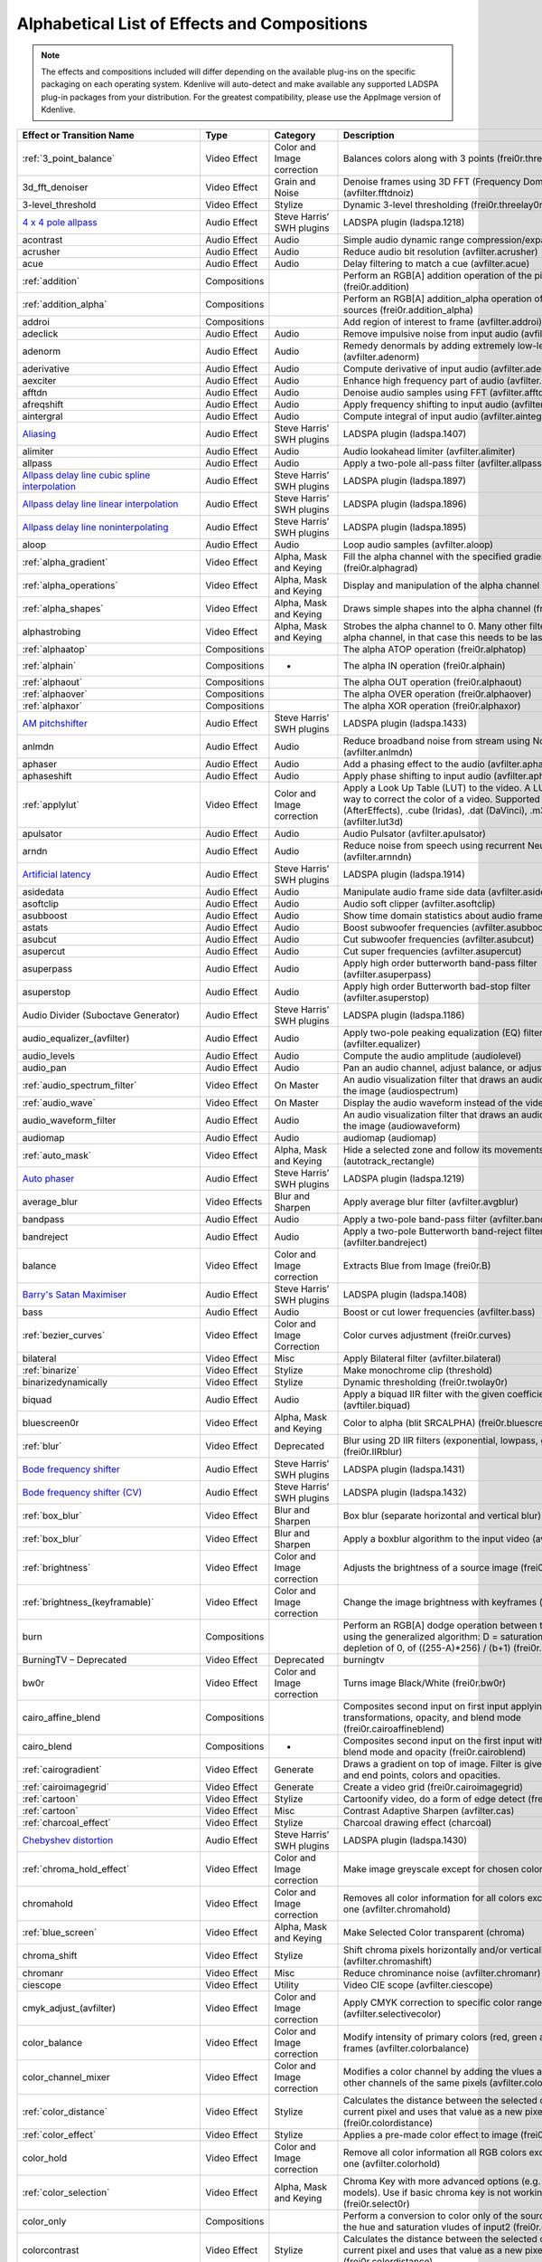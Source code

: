 .. metadata-placeholder

   :authors: - Annew (https://userbase.kde.org/User:Annew)
             - Claus Christensen
             - Yuri Chornoivan
             - Ttguy (https://userbase.kde.org/User:Ttguy)
             - Bushuev (https://userbase.kde.org/User:Bushuev)
             - Roger (https://userbase.kde.org/User:Roger)
             - ChristianW (https://userbase.kde.org/User:ChristianW)
             - Tenzen (https://userbase.kde.org/User:Tenzen)

   :license: Creative Commons License SA 4.0

.. _effects_and_transitions:

Alphabetical List of Effects and Compositions
=============================================

.. contents::

.. note::
   The effects and compositions included will differ depending on the available plug-ins on the specific packaging on each operating system. Kdenlive will auto-detect and make available any supported LADSPA plug-in packages from your distribution. For the greatest compatibility, please use the AppImage version of Kdenlive.

.. list-table::
  :header-rows: 1

  * - Effect or Transition Name
    - Type
    - Category
    - Description
  * - :ref:`3_point_balance`
    - Video Effect
    - Color and Image correction
    - Balances colors along with 3 points (frei0r.three_point_balance)
  * - 3d_fft_denoiser
    - Video Effect
    - Grain and Noise
    - Denoise frames using 3D FFT (Frequency Domain Filtering) (avfilter.fftdnoiz)
  * - 3-level_threshold
    - Video Effect
    - Stylize
    - Dynamic 3-level thresholding (frei0r.threelay0r)
  * - `4 x 4 pole allpass <https://www.mltframework.org/plugins/FilterLadspa-1218/>`_
    - Audio Effect
    - Steve Harris’ SWH plugins
    - LADSPA plugin (ladspa.1218)
  * - acontrast
    - Audio Effect
    - Audio
    - Simple audio dynamic range compression/expansion filter.
  * - acrusher
    - Audio Effect
    - Audio
    - Reduce audio bit resolution (avfilter.acrusher)
  * - acue
    - Audio Effect
    - Audio
    - Delay filtering to match a cue (avfilter.acue)
  * - :ref:`addition`
    - Compositions
    -
    - Perform an RGB[A] addition operation of the pixel sources (frei0r.addition)
  * - :ref:`addition_alpha`
    - Compositions
    -
    - Perform an RGB[A] addition_alpha operation of the pixel sources (frei0r.addition_alpha)
  * - addroi
    - Compositions
    -
    - Add region of interest to frame (avfilter.addroi)
  * - adeclick
    - Audio Effect
    - Audio
    - Remove impulsive noise from input audio (avfilter.adeclick)
  * - adenorm
    - Audio Effect
    - Audio
    - Remedy denormals by adding extremely low-level noise (avfilter.adenorm)
  * - aderivative
    - Audio Effect
    - Audio
    - Compute derivative of input audio (avfilter.aderivative)
  * - aexciter
    - Audio Effect
    - Audio
    - Enhance high frequency part of audio (avfilter.aexciter)
  * - afftdn
    - Audio Effect
    - Audio
    - Denoise audio samples using FFT (avfilter.afftdn)
  * - afreqshift
    - Audio Effect
    - Audio
    - Apply frequency shifting to input audio (avfilter.afreqshift)
  * - aintergral
    - Audio Effect
    - Audio
    - Compute integral of input audio (avfilter.aintegral)
  * - `Aliasing <https://www.mltframework.org/plugins/FilterLadspa-1407/>`_
    - Audio Effect
    - Steve Harris’ SWH plugins
    - LADSPA plugin (ladspa.1407)
  * - alimiter
    - Audio Effect
    - Audio
    - Audio lookahead limiter (avfilter.alimiter)
  * - allpass
    - Audio Effect
    - Audio
    - Apply a two-pole all-pass filter (avfilter.allpass)
  * - `Allpass delay line cubic spline interpolation <https://www.mltframework.org/plugins/FilterLadspa-1897/>`_
    - Audio Effect
    - Steve Harris’ SWH plugins
    - LADSPA plugin (ladspa.1897)
  * - `Allpass delay line linear interpolation <https://www.mltframework.org/plugins/FilterLadspa-1896/>`_
    - Audio Effect
    - Steve Harris’ SWH plugins
    - LADSPA plugin (ladspa.1896)
  * - `Allpass delay line noninterpolating <https://www.mltframework.org/plugins/FilterLadspa-1895/>`_
    - Audio Effect
    - Steve Harris’ SWH plugins
    - LADSPA plugin (ladspa.1895)
  * - aloop
    - Audio Effect
    - Audio
    - Loop audio samples (avfilter.aloop)
  * - :ref:`alpha_gradient`
    - Video Effect
    - Alpha, Mask and Keying
    - Fill the alpha channel with the specified gradient (frei0r.alphagrad)
  * - :ref:`alpha_operations`
    - Video Effect
    - Alpha, Mask and Keying
    - Display and manipulation of the alpha channel (frei0r.alpha0ps)
  * - :ref:`alpha_shapes`
    - Video Effect
    - Alpha, Mask and Keying
    - Draws simple shapes into the alpha channel (frei0r.alphaspot)
  * - alphastrobing
    - Video Effect
    - Alpha, Mask and Keying
    - Strobes the alpha channel to 0. Many other filters overwrite the alpha channel, in that case this needs to be last (strobe)
  * - :ref:`alphaatop`
    - Compositions
    -
    - The alpha ATOP operation (frei0r.alphatop)
  * - :ref:`alphain`
    - Compositions
    - -
    - The alpha IN operation (frei0r.alphain)
  * - :ref:`alphaout`
    - Compositions
    -
    - The alpha OUT operation (frei0r.alphaout)
  * - :ref:`alphaover`
    - Compositions
    -
    - The alpha OVER operation (frei0r.alphaover)
  * - :ref:`alphaxor`
    - Compositions
    -
    - The alpha XOR operation (frei0r.alphaxor)
  * - `AM pitchshifter <https://www.mltframework.org/plugins/FilterLadspa-1433/>`_
    - Audio Effect
    - Steve Harris’ SWH plugins
    - LADSPA plugin (ladspa.1433)
  * - anlmdn
    - Audio Effect
    - Audio
    - Reduce broadband noise from stream using Non-Local Means (avfilter.anlmdn)
  * - aphaser
    - Audio Effect
    - Audio
    - Add a phasing effect to the audio (avfilter.aphaser)
  * - aphaseshift
    - Audio Effect
    - Audio
    - Apply phase shifting to input audio (avfilter.aphaseshift)
  * - :ref:`applylut`
    - Video Effect
    - Color and Image correction
    - Apply a Look Up Table (LUT) to the video. A LUT is an easy way to correct the color of a video. Supported formats: 3dl (AfterEffects), .cube (Iridas), .dat (DaVinci), .m3d (Pandora) (avfilter.lut3d)
  * - apulsator
    - Audio Effect
    - Audio
    - Audio Pulsator (avfilter.apulsator)
  * - arndn
    - Audio Effect
    - Audio
    - Reduce noise from speech using recurrent Neural Networks (avfilter.arnndn)
  * - `Artificial latency <https://www.mltframework.org/plugins/FilterLadspa-1914/>`_
    - Audio Effect
    - Steve Harris’ SWH plugins
    - LADSPA plugin (ladspa.1914)
  * - asidedata
    - Audio Effect
    - Audio
    - Manipulate audio frame side data (avfilter.asidedata)
  * - asoftclip
    - Audio Effect
    - Audio
    - Audio soft clipper (avfilter.asoftclip)
  * - asubboost
    - Audio Effect
    - Audio
    - Show time domain statistics about audio frames (avfilter.astats)
  * - astats
    - Audio Effect
    - Audio
    - Boost subwoofer frequencies (avfilter.asubboost)
  * - asubcut
    - Audio Effect
    - Audio
    - Cut subwoofer frequencies (avfilter.asubcut)
  * - asupercut
    - Audio Effect
    - Audio
    - Cut super frequencies (avfilter.asupercut)
  * - asuperpass
    - Audio Effect
    - Audio
    - Apply high order butterworth band-pass filter (avfilter.asuperpass)
  * - asuperstop
    - Audio Effect
    - Audio
    - Apply high order Butterworth bad-stop filter (avfilter.asuperstop)
  * - Audio Divider (Suboctave Generator)
    - Audio Effect
    - Steve Harris’ SWH plugins
    - LADSPA plugin (ladspa.1186)
  * - audio_equalizer_(avfilter)
    - Audio Effect
    - Audio
    - Apply two-pole peaking equalization (EQ) filter (avfilter.equalizer)
  * - audio_levels
    - Audio Effect
    - Audio
    - Compute the audio amplitude (audiolevel)
  * - audio_pan
    - Audio Effect
    - Audio
    - Pan an audio channel, adjust balance, or adjust fade (panner)
  * - :ref:`audio_spectrum_filter`
    - Video Effect
    - On Master
    - An audio visualization filter that draws an audio spectrum on the image (audiospectrum)
  * - :ref:`audio_wave`
    - Video Effect
    - On Master
    - Display the audio waveform instead of the video (audiowave)
  * - audio_waveform_filter
    - Audio Effect
    - Audio
    - An audio visualization filter that draws an audio waveform on the image (audiowaveform)
  * - audiomap
    - Audio Effect
    - Audio
    - audiomap (audiomap)
  * - :ref:`auto_mask`
    - Video Effect
    - Alpha, Mask and Keying
    - Hide a selected zone and follow its movements (autotrack_rectangle)
  * - `Auto phaser <https://www.mltframework.org/plugins/FilterLadspa-1219/>`_
    - Audio Effect
    - Steve Harris’ SWH plugins
    - LADSPA plugin (ladspa.1219)
  * - average_blur
    - Video Effects
    - Blur and Sharpen
    - Apply average blur filter (avfilter.avgblur)
  * - bandpass
    - Audio Effect
    - Audio
    - Apply a two-pole band-pass filter (avfilter.bandpass)
  * - bandreject
    - Audio Effect
    - Audio
    - Apply a two-pole Butterworth band-reject filter (avfilter.bandreject)
  * - balance
    - Video Effect
    - Color and Image correction
    - Extracts Blue from Image (frei0r.B)
  * - `Barry's Satan Maximiser <https://www.mltframework.org/plugins/FilterLadspa-1408/>`_
    - Audio Effect
    - Steve Harris’ SWH plugins
    - LADSPA plugin (ladspa.1408)
  * - bass
    - Audio Effect
    - Audio
    - Boost or cut lower frequencies (avfilter.bass)
  * - :ref:`bezier_curves`
    - Video Effect
    - Color and Image Correction
    - Color curves adjustment (frei0r.curves)
  * - bilateral
    - Video Effect
    - Misc
    - Apply Bilateral filter (avfilter.bilateral)
  * - :ref:`binarize`
    - Video Effect
    - Stylize
    - Make monochrome clip (threshold)
  * - binarizedynamically
    - Video Effect
    - Stylize
    - Dynamic thresholding (frei0r.twolay0r)
  * - biquad
    - Audio Effect
    - Audio
    - Apply a biquad IIR filter with the given coefficients (avftiler.biquad)
  * - bluescreen0r
    - Video Effect
    - Alpha, Mask and Keying
    - Color to alpha (blit SRCALPHA) (frei0r.bluescreen0r)
  * - :ref:`blur`
    - Video Effect
    - Deprecated
    - Blur using 2D IIR filters (exponential, lowpass, gaussian) (frei0r.IIRblur)
  * - `Bode frequency shifter <https://www.mltframework.org/plugins/FilterLadspa-1431/>`_
    - Audio Effect
    - Steve Harris’ SWH plugins
    - LADSPA plugin (ladspa.1431)
  * - `Bode frequency shifter (CV) <https://www.mltframework.org/plugins/FilterLadspa-1432/>`_
    - Audio Effect
    - Steve Harris’ SWH plugins
    - LADSPA plugin (ladspa.1432)
  * - :ref:`box_blur`
    - Video Effect
    - Blur and Sharpen
    - Box blur (separate horizontal and vertical blur) (boxblur)
  * - :ref:`box_blur`
    - Video Effect
    - Blur and Sharpen
    - Apply a boxblur algorithm to the input video (avfilter.boxblur)
  * - :ref:`brightness`
    - Video Effect
    - Color and Image correction
    - Adjusts the brightness of a source image (frei0r.brightness)
  * - :ref:`brightness_(keyframable)`
    - Video Effect
    - Color and Image correction
    - Change the image brightness with keyframes (brightness)
  * - burn
    - Compositions
    -
    - Perform an RGB[A] dodge operation between the pixel sources, using the generalized algorithm: D = saturation of 255 or depletion of 0, of ((255-A)*256) / (b+1) (frei0r.burn)
  * - BurningTV – Deprecated
    - Video Effect
    - Deprecated
    - burningtv
  * - bw0r
    - Video Effect
    - Color and Image correction
    - Turns image Black/White (frei0r.bw0r)
  * - cairo_affine_blend
    - Compositions
    -
    - Composites second input on first input applying user-defined transformations, opacity, and blend mode (frei0r.cairoaffineblend)
  * - cairo_blend
    - Compositions
    - -
    - Composites second input on the first input with user-defined blend mode and opacity (frei0r.cairoblend)
  * - :ref:`cairogradient`
    - Video Effect
    - Generate
    - Draws a gradient on top of image. Filter is given gradient start and end points, colors and opacities.
  * - :ref:`cairoimagegrid`
    - Video Effect
    - Generate
    - Create a video grid (frei0r.cairoimagegrid)
  * - :ref:`cartoon`
    - Video Effect
    - Stylize
    - Cartoonify video, do a form of edge detect (frei0r.cartoon)
  * - :ref:`cartoon`
    - Video Effect
    - Misc
    - Contrast Adaptive Sharpen (avfilter.cas)
  * - :ref:`charcoal_effect`
    - Video Effect
    - Stylize
    - Charcoal drawing effect (charcoal)
  * - `Chebyshev distortion <https://www.mltframework.org/plugins/FilterLadspa-1430/>`_
    - Audio Effect
    - Steve Harris’ SWH plugins
    - LADSPA plugin (ladspa.1430)
  * - :ref:`chroma_hold_effect`
    - Video Effect
    - Color and Image correction
    - Make image greyscale except for chosen color (chroma_hold)
  * - chromahold
    - Video Effect
    - Color and Image correction
    - Removes all color information for all colors except for a certain one (avfilter.chromahold)
  * - :ref:`blue_screen`
    - Video Effect
    - Alpha, Mask and Keying
    - Make Selected Color transparent (chroma)
  * - chroma_shift
    - Video Effect
    - Stylize
    - Shift chroma pixels horizontally and/or vertically (avfilter.chromashift)
  * - chromanr
    - Video Effect
    - Misc
    - Reduce chrominance noise (avfilter.chromanr)
  * - ciescope
    - Video Effect
    - Utility
    - Video CIE scope (avfilter.ciescope)
  * - cmyk_adjust_(avfilter)
    - Video Effect
    - Color and Image correction
    - Apply CMYK correction to specific color ranges (avfilter.selectivecolor)
  * - color_balance
    - Video Effect
    - Color and Image correction
    - Modify intensity of primary colors (red, green and blue) of input frames (avfilter.colorbalance)
  * - color_channel_mixer
    - Video Effect
    - Color and Image correction
    - Modifies a color channel by adding the vlues associated to the other channels of the same pixels (avfilter.colorchannelmixer)
  * - :ref:`color_distance`
    - Video Effect
    - Stylize
    - Calculates the distance between the selected color and the current pixel and uses that value as a new pixel value (frei0r.colordistance)
  * - :ref:`color_effect`
    - Video Effect
    - Stylize
    - Applies a pre-made color effect to image (frei0r.colortap)
  * - color_hold
    - Video Effect
    - Color and Image correction
    - Remove all color information all RGB colors except for certain one (avfilter.colorhold)
  * - :ref:`color_selection`
    - Video Effect
    - Alpha, Mask and Keying
    - Chroma Key with more advanced options (e.g. different color models). Use if basic chroma key is not working effectively (frei0r.select0r)
  * - color_only
    - Compositions
    -
    - Perform a conversion to color only of the source input using the hue and saturation vludes of input2 (frei0r.color_only)
  * - colorcontrast
    - Video Effect
    - Stylize
    - Calculates the distance between the selected color and the current pixel and uses that value as a new pixel value (frei0r.colordistance)
  * - colorcorrect
    - Video Effect
    - Stylize
    - Applies a pre-made color effect to image (frei0r.colortap)
  * - colorize
    - Video Effect
    - Color and Image correction
    - Colorizes image to selected hue, saturation and lightness (frei0r.colorize)
  * - colorize
    - Video Effect
    - Color and Image correction
    - Overlay a solid color on the video stream (avfilter.colorize)
  * - colorlevels
    - Video Effect
    - Color and Image correction
    - Adjust video input frames using levels (avfilter.colorlevels)
  * - colormatrix
    - Video Effect
    - Image Adjustment
    - Convert color matrix (avfilter.colormatrix)
  * - colortemperature
    - Video Effect
    - Misc
    - Adjust color temperature of video (avfilter.colortemperature)
  * - `Comb delay line cubic spline interpolation <https://www.mltframework.org/plugins/FilterLadspa-1888/>`_
    - Audio Effect
    - Steve Harris’ SWH plugins
    - LADSPA plugin (ladspa.1888)
  * - `Comb delay line linear interpolation <https://www.mltframework.org/plugins/FilterLadspa-1887/>`_
    - Audio Effect
    - Steve Harris’ SWH plugins
    - LADSPA plugin (ladspa.1887)
  * - `Comb delay line noninterpolating <https://www.mltframework.org/plugins/FilterLadspa-1889/>`_
    - Audio Effect
    - Steve Harris’ SWH plugins
    - LADSPA plugin (ladspa.1889)
  * - `Comb Filter <https://www.mltframework.org/plugins/FilterLadspa-1190/>`_
    - Audio Effect
    - Steve Harris’ SWH plugins
    - LADSPA plugin (ladspa.1190)
  * - comb_splitter
    - Audio Effect
    - Steve Harris’ SWH plugins
    - LADSPA plugin (ladspa.1411)
  * - compand
    - Audio Effect
    - Audio
    - LADSPA plugin (ladspa.1430)
  * - compensationdelay
    - Audio Effect
    - Audio
    - Audio Compensation Delay Line (avfilter.compensationdelay)
  * - :ref:`composite`
    - Compositions
    -
    - A key-framable alpha-channel compositor for two frames (composite)
  * - compositeandtransform
    - Compositions
    -
    - Composites second input on the first input with user-defined blend mode, opacity and scale (qtblend)
  * - `Constant Signal Generator <https://www.mltframework.org/plugins/FilterLadspa-1909/>`_
    - Audio Effect
    - Steve Harris’ SWH plugins
    - LADSPA plugin (ladspa.1909)
  * - :ref:`contrast`
    - Video Effect
    - Color and Image correction
    - Adjusts the contrast of a source image (frei0r.contrast0r)
  * - copy_channels
    - Audio Effect
    - Audio
    - Copy one audio channel to another (channelcopy)
  * - :ref:`corners`
    - Video Effect
    - Transform, Distort and Perspective
    - Four corners geometry engine (frei0r.c0rners)
  * - crop_by_padding
    - Video Effect
    - Transform, Distort and Perspective
    - This filter crops the image to a rounded rectangle or circle by padding it with a color (qtcrop)
  * - :ref:`scale_and_tilt`
    - Video Effect
    - Transform, Distort and Perspective
    - Scales, Tilts and Crops an Image (frei0r.scale0tilt)
  * - `Crossfade <https://www.mltframework.org/plugins/FilterLadspa-1915/>`_
    - Audio Effect
    - Steve Harris’ SWH plugins
    - LADSPA plugin (ladspa.1915)
  * - `Crossfade (4 outs) <https://www.mltframework.org/plugins/FilterLadspa-1917/>`_
    - Audio Effect
    - Steve Harris’ SWH plugins
    - LADSPA Plugin (ladspa.1917)
  * - crossfeed
    - Audio Effect
    - Steve Harris’ SWH plugins
    - Apply headphone crossfeed filter (avfilter.crossfeed)
  * - `Crossover distortion <https://www.mltframework.org/plugins/FilterLadspa-1404/>`_
    - Audio Effect
    - Steve Harris’ SWH plugins
    - LADSPA plugin (ladspa.1404)
  * - crystalizer
    - Audio Effect
    - Audio
    - Simple audio noise sharpening filter (avfilter.crystalizer)
  * - :ref:`curves`
    - Video Effect
    - Color and Image correction
    - Color curves adjustment (frei0r.curves)
  * - :ref:`dance`
    - Video Effect
    - On Master
    - An audio visualization filter that moves the image around proportional to the magnitude of the audio spectrum (dance)
  * - darken
    - Compositions
    -
    - Perform a darken operation between two sources (minimum value fo both sources) (frei0r.darken)
  * - datascope
    - Video Effect
    - Utility
    - Video data analysis (avfilter.datascope)
  * - dblur
    - Video Effect
    - Transform, Distort and Perspective
    - Non rectilinear lens mappings (frei0r.defish0r)
  * - `DC Offset Remover <https://www.mltframework.org/plugins/FilterLadspa-1207/>`_
    - Audio Effect
    - Steve Harris’ SWH plugins
    - LADSPA plugin (ladspa.1207)
  * - dctdnoiz
    - Video Effect
    - Deprecated
    - Denoise frames using 2D DCT frequency domain filtering (avfilter.dctdnoiz)
  * - deband
    - Video Effect
    - Image Adjustment
    - Remove banding artifacts from input video. It works by replacing banded pixels with an average value of referenced pixels (avfilter.deband)
  * - `Decimator <https://www.mltframework.org/plugins/FilterLadspa-1202/>`_
    - Audio Effect
    - Steve Harris’ SWH plugins
    - LADSPA plugin (ladspa.1202)
  * - `Declipper <https://www.mltframework.org/plugins/FilterLadspa-1195/>`_
    - Audio Effect
    - Steve Harris’ SWH plugins
    - LADSPA plugin (ladspa.1195)
  * - deesser
    - Audio Effect
    - Audio
    - Apply a de-essing to the audio (avfilter.deesser)
  * - :ref:`defish`
    - Video Effect
    - Transform, Distort and Perspective
    - Non rectilinear lens mappings (frei0r.defish0r)
  * - deinterlace_qsv
    - Video Effect
    - Misc
    - QuickSync video deinterlacing (avfilter.deinterlace_qsv)
  * - `Delayorama <https://www.mltframework.org/plugins/FilterLadspa-1402/>`_
    - Audio Effect
    - Steve Harris’ SWH plugins
    - LADSPA plugin (ladspa.1402)
  * - delogo
    - Video Effect
    - Deprecated
    - Perform an RGB[A] difference operation between the pixel sources (frei0r.difference)
  * - :ref:`denoiser`
    - Video Effect
    - Grain and Noise
    - High Quality 3d denoiser (frei0r.hqdn3d)
  * - deshake
    - Video Effect
    - Misc
    - Feature-point based video stabilization filter (avfilter.deshake_opencl)
  * - despill
    - Video Effect
    - Alpha, Mask and Keying
    - Remove unwanted contamination of foreground colors, caused by reflected color of greenscreen or bluescreen (avfilter.despill)
  * - difference
    - Compositions
    -
    - Plasma (frei0r.distort0r)
  * - dilation
    - Video Effect
    - Image Adjustment
    - Apply dilation effect (avfilter.dilation)
  * - `Diode Processor <https://www.mltframework.org/plugins/FilterLadspa-1185/>`_
    - Audio Effect
    - Steve Harris’ SWH plugins
    - LADSPA plugin (ladspa.1185)
  * - dissolve
    - Compositions
    -
    - Fade out one video while fading in the other video (luma)
  * - :ref:`distort`
    - Video Effect
    - Transform, Distort and Perspective
    - Plasma (frei0r.distort0r)
  * - :ref:`dither`
    - Video Effect
    - Deprecated
    - Dithers the image and reduces the number of available colors (frei0r.dither)
  * - divide
    - Compositions
    -
    - Perform an RGB[A] divide operation between the pixel sources: input1 is the numerator, input2 the denominator (frei0r.divide)
  * - `DJ EQ <https://www.mltframework.org/plugins/FilterLadspa-1901/>`_
    - Audio Effect
    - Steve Harris’ SWH plugins
    - LADSPA plugin (ladspa.1901)
  * - `DJ EQ (mono) <https://www.mltframework.org/plugins/FilterLadspa-1907/>`_
    - Audio Effect
    - Steve Harris’ SWH plugins
    - LADSPA plugin (ladspa.1907)
  * - `DJ flanger <https://www.mltframework.org/plugins/FilterLadspa-1438/>`_
    - Audio Effect
    - Steve Harris’ SWH plugins
    - LADSPA plugin (ladspa.1438)
  * - dnn_processing
    - Video Effect
    - Misc
    - Apply DNN processing filter to the input (avfilter.dnn_processing)
  * - dodge
    - Compositions
    -
    - Perform an RGB[A] dodge operation between the pixel sources, using the generalized algorithm: D = saturation of 255 or (A*256)/(256-B) (frei0r.dodge)
  * - drawbox
    - Video Effect
    - Generate
    - Draw a colored box on the input video (avfilter.drawbox)
  * - drawgrid
    - Video Effect
    - Generate
    - Draw a colored grid on the input video (avfilter.drawgrid)
  * - drmeter
    - Audio Effect
    - Audio
    - Measure audio dynamic range (avfilter.drmeter)
  * - :ref:`dust`
    - Video Effect
    - Stylize
    - Add dust and specks to the video, as in old movies (dust)
  * - :ref:`dynamic_text`
    - Video Effect
    - Stylize
    - Overlay text with keywords replaced (dynamictext)
  * - dynaudnorm
    - Audio Effect
    - Audio
    - Dynamic Audio Normalizer (avfilter.dynaudnorm)
  * - `Dyson compressor <https://www.mltframework.org/plugins/FilterLadspa-1403/>`_
    - Audio Effect
    - Audio
    -
  * - :ref:`crop`
    - Video Effect
    - Transform, Distort and Perspective
    - Trim the edges of a clip (crop)
  * - :ref:`edge_glow`
    - Video Effect
    - Stylize
    - Edge glow filter (frei0r.edgeglow)
  * - edgedetect
    - Video Effect
    - Transform, Distort and Perspective
    - Detect and draw edges. The filter uses the Canny Edge Detection algorithm (avfilter.edgedetect)
  * - elastic_scale_filter
    - Video Effect
    - Transform, Distort and Perspective
    - This is a frei0r filter which allows to scale video footage non-linearly (frei0r.elastic_scale)
  * - elbg
    - Video Effect
    - Stylize
    - Apply posterize effect, using the ELBG algorithm (avfilter.elbg)
  * - emboss
    - Video Effect
    - Stylize
    - Creates embossed relief image of source image (frei0r.emboss)
  * - :ref:`equaliz0r`
    - Video Effect
    - Color and Image correction
    - Equalizes the intensity historgrams (frei0r.equaliz0r)
  * - erosion
    - Video Effect
    - Image Adjustment
    - Apply erosion effect (avfilter.erosion)
  * - estdif
    - Video Effect
    - Misc
    - Apply edge Slope Tracking deinterlace (avfilter.estdif)
  * - `Exponential signal decay <https://www.mltframework.org/plugins/FilterLadspa-1886/>`_
    - Audio Effect
    - Steve Harris’ SWH plugins
    - LADSPA plugin (ladspa.1886)
  * - exposure
    - Video Effect
    - Misc
    - Adjust exposure of the video stream (avfilter.exposure)
  * - extrastereo
    - Audio Effect
    - Audio
    - Increase difference between stereo audio channels (avfilter.extrastereo)
  * - :ref:`fade_from_black` (video effect)
    - Video Effect
    - Motion
    - Fade video from black (brightness)
  * - fade_in (audio effect)
    - Audio Effect
    - fade
    - Fade in audio track (volume)
  * - fade_out (audio effect)
    - Audio Effect
    - fade
    - Fade out audio track (volume)
  * - :ref:`fade_to_black`  (video effect)
    - Video Effect
    - Motion
    - Fade video to black (brightness)
  * - fast_lookahead_limiter
    - Audio Effect
    - Steve Harris’ SWH plugins
    - LADSPA plugin (ladspa.1913)
  * - `Fast overdrive <https://www.mltframework.org/plugins/FilterLadspa-1196/>`_
    - Audio Effect
    - Audio
    -
  * - fft
    - Audio Effect
    - Audio
    - An audio filter that computes the FFT of the audio. This filter does not modify the audio or the image. It only computes the FFT and stores the result in the “bins” property of the filter (fft)
  * - fill_boarders
    - Video Effect
    - Transform, Distort, and Perspective
    - Fill borders of the input video, without changing video stream dimensions. Sometimes video can have garbage at the four edges and you may not want to crop video input to keep size multiple of some number (avfilter.fillborders)
  * - filp_horizontally
    - Video Effect
    - Transform, Distort and Perspective
    - Horizontally flip the input video (avfilter.hflip)
  * - firequalier
    - Audio Effect
    - Audio
    - Finite Impulse Response Equalizer (avfilter.firequalizer)
  * - `Flanger <https://www.mltframework.org/plugins/FilterLadspa-1191/>`_
    - Audio Effect
    - Steve Harris’ SWH plugins
    - LADSPA plugin (ladspa.1191)
  * - flanger
    - Audio Effect
    - Audio
    - Apply a flanging effect to the audio (avfilter.flanger)
  * - flip_vertically
    - Video Effect
    - Transform, Distort and Perspective
    - Vertically flip the input video (avfilter.vflip)
  * - flippo
    - Video Effect
    - Transform, distort and Perspective
    - Flipping X and Y axis (frei0r.flippo)
  * - `FM Oscillator <https://www.mltframework.org/plugins/FilterLadspa-1415/>`_
    - Audio Effect
    - Steve Harris’ SWH plugins
    - LADSPA plugin (ladspa.1415)
  * - `Foldover distortion <https://www.mltframework.org/plugins/FilterLadspa-1213/>`_
    - Audio Effect
    - Steve Harris’ SWH plugins
    - LADSPA plugin (ladspa.1213)
  * - `Fractionally Addressed Delay Line <https://www.mltframework.org/plugins/FilterLadspa-1192/>`_
    - Audio Effect
    - Steve Harris’ SWH plugins
    - LADSPA plugin (ladspa.1192)
  * - :ref:`freeze`
    - Video Effect
    - Motion
    - Freeze video on a chosen frame (freeze)
  * - `Frequency tracker <https://www.mltframework.org/plugins/FilterLadspa-1418/>`_
    - Audio Effect
    - Steve Harris’ SWH plugins
    - LADSPA plugin (ladspa.1418)
  * - :ref:`gain`
    - Audio Effect
    - Audio Correction
    - Adjust the audio volume without keyframes (volume)
  * - Gamma
    - Video Effect
    - Color and Image correction
    - Adjusts the gamma value of a source image (frei0r.gamma)
  * - :ref:`gamma_effect`
    - Video Effect
    - Color and Image correction
    - Change gamma color value (gamma)
  * - `Gate <https://www.mltframework.org/plugins/FilterLadspa-1410/>`_
    - Audio Effect
    - Steve Harris’ SWH plugins
    - LADSPA plugin (ladspa.1410)
  * - gaussian_blur
    - Video Effect
    - Blur and Sharpen
    - Apply Gaussian Blur filter (avfilter.gblur)
  * - `Giant flange <https://www.mltframework.org/plugins/FilterLadspa-1437/>`_
    - Audio Effect
    - Stylize
    - LADSPA plugin (ladspa.1437)
  * - `Glame Bandpass Analog Filter <https://www.mltframework.org/plugins/FilterLadspa-1893/>`_
    - Audio Effect
    - Steve Harris’ SWH plugins
    - LADSPA plugin (ladspa.1893)
  * - `Glame Bandpass Filter <https://www.mltframework.org/plugins/FilterLadspa-1892/>`_
    - Audio Effect
    - Steve Harris’ SWH plugins
    - LADSPA plugin (ladspa.1892)
  * - `GLAME Butterworth Highpass <https://www.mltframework.org/plugins/FilterLadspa-1904/>`_
    - Audio Effect
    - Steve Harris’ SWH plugins
    - LADSPA plugin (ladspa.1904)
  * - `GLAME Butterworth Lowpass <https://www.mltframework.org/plugins/FilterLadspa-1903/>`_
    - Audio Effect
    - Steve Harris’ SWH plugins
    - LADSPA plugin (ladspa.1903)
  * - `Glame Butterworth X-over Filter <https://www.mltframework.org/plugins/FilterLadspa-1902/>`_
    - Audio Effect
    - Steve Harris’ SWH plugins
    - LADSPA plugin (ladspa.1902)
  * - `Glame Highpass Filter <https://www.mltframework.org/plugins/FilterLadspa-1890/>`_
    - Audio Effect
    - Steve Harris’ SWH plugins
    - LADSPA plugin (ladspa.1890)
  * - `Glame Lowpass Filter <https://www.mltframework.org/plugins/FilterLadspa-1891/>`_
    - Audio Effect
    - Steve Harris’ SWH plugins
    - LADSPA plugin (ladspa.1891)
  * - glitch0r
    - Video Effect
    - Motion
    - Adds glitches and block shifting (frei0r.glitch0r)
  * - :ref:`glow`
    - Video Effect
    - Blur and Hide
    - Creates a Glamorous Glow (frei0r.glow)
  * - `Gong beater <https://www.mltframework.org/plugins/FilterLadspa-1439/>`_
    - Audio Effect
    - Steve Harris’ SWH plugins
    - LADSPA plugin (ladspa.1439)
  * - `Gong model <https://www.mltframework.org/plugins/FilterLadspa-1424/>`_
    - Audio Effect
    - Steve Harris’ SWH plugins
    - LADSPA plugin (ladspa.1424)
  * - gradfun
    - Video Effect
    - Grain and Noise
    - Debands video quickly using gradients (avfilter.gradfun)
  * - :ref:`grain`
    - Video Effect
    - Deprecated
    - Grain over the image (grain)
  * - grain_extract
    - Compositions
    -
    - Perform an RGB[A] grain-extract operation between the pixel sources (frei0r.grain_extract)
  * - grain_merge
    - Compositions
    -
    - Perform an RGB[A] grain-merge operation between the pixel sources (frei0r.grain_merge)
  * - :ref:`greyscale_effect`
    - Video Effect
    - Color and Image correction
    - Discard color information (greyscale)
  * - `GSM simulator <https://www.mltframework.org/plugins/FilterLadspa-1215/>`_
    - Audio Effect
    - Steve Harris’ SWH plugins
    - LADSPA plugin (ladspa.1215)
  * - `GVerb <https://www.mltframework.org/plugins/FilterLadspa-1216/>`_
    - Audio Effect
    - Steve Harris’ SWH plugins
    - LADSPA plugin (ladspa.1216)
  * - haas
    - Audio Effect
    - Audio
    - Apply Haas Stereo Enhancer (avfilter.haas)
  * - hard_limiter
    - Audio Effect
    - Steve Harris’ SWH plugins
    - LADSPA plugin (ladspa.1413)
  * - hardlight
    - Compositions
    -
    - Perform an RGB[A] hardlight operation between the pixel sources (frei0r.hardlight)
  * - `Harmonic generator <https://www.mltframework.org/plugins/FilterLadspa-1220/>`_
    - Audio Effect
    - Steve Harris’ SWH plugins
    - LADSPA plugin (ladspa.1220)
  * - hdcd
    - Audio Effect
    - Audio
    - Apply High Definition Compatible Digital (HDCD) decoding (avfilter.hdcd)
  * - `Hermes Filter <https://www.mltframework.org/plugins/FilterLadspa-1200/>`_
    - Audio Effect
    - Steve Harris’ SWH plugins
    - LADSPA plugin (ladspa.1200)
  * - `Higher Quality Pitch Scaler <https://www.mltframework.org/plugins/FilterLadspa-1194/>`_
    - Audio Effect
    - Steve Harris’ SWH plugins
    - LADSPA plugin (ladspa.1194)
  * - highpass
    - Audio Effect
    - Audio
    - Apply a high-pass filter with 3dB point frequency (avfilter.highpass)
  * - highshelf
    - Audio Effect
    - Audio
    - Apply a high shelf filter (avfilter.highshelf)
  * - `Hilbert transformer <https://www.mltframework.org/plugins/FilterLadspa-1440/>`_
    - Audio Effect
    - Steve Harris’ SWH plugins
    - LADSPA plugin (ladspa.1440)
  * - histogram_equalizer
    - Video Effect
    - Color and Image correction
    - This filter applies a global color histogram equalization on a per-frame basis (avfilter.histeq)
  * - :ref:`histogram`
    - Video Effect
    - Utility
    - Compute and draw a color distribution histogram for the input video (avfilter.histogram)
  * - hqx
    - Video Effect
    - Image Adjustment
    - Scale the input by 2, 3 or 4 using the hq*x magnification algorithm (avfilter.hqx)
  * - :ref:`hue`
    - Compositions
    -
    - Perform a conversion to hue only of the source input1 using the hue of input2 (frei0r.hue)
  * - :ref:`hue_shift`
    - Video Effect
    - Color and Image correction
    - Shifts the hue of a source image (frei0r.hueshift0r)
  * - `Impulse convolver <https://www.mltframework.org/plugins/FilterLadspa-1199/>`_
    - Audio Effect
    - Steve Harris’ SWH plugins
    - LADSPA plugin (ladspa.1199)
  * - interlace_field_order
    - Video Effect
    - Image Adjustment
    - Transform the field order of the input video (avfilter.fieldorder)
  * - interleavedeinterleave
    - Video Effect
    - Image Adjustment
    - Deinterleave or interleave fields (avfilter.il)
  * - Invert
    - Video Effect
    - Color and Image correction
    - AllNegate (invert) the input video (avfilter.negate)
  * - :ref:`invert_effect`
    - Video Effect
    - Color and Image correction
    - Invert colors (invert)
  * - invert0r
    - Video Effect
    - Color and Image correction
    - Inverts all colors of a source image (frei0r.invert0r)
  * - `Inverter <https://www.mltframework.org/plugins/FilterLadspa-1429/>`_
    - Audio Effect
    - Steve Harris’ SWH plugins
    - LADSPA plugin (ladspa.1429)
  * - :ref:`k-means_clustering`
    - Video Effect
    - Deprecated
    - Clusters of a source image by color and spatial distance (frei0r.cluster)
  * - `Karaoke <https://www.mltframework.org/plugins/FilterLadspa-1409/>`_
    - Audio Effect
    - Steve Harris’ SWH plugins
    - LADSPA plugin (ladspa.1409)
  * - kernel_deinterlacer
    - Video Effect
    - Image Adjustment
    - Deinterlace input video by applying Donald Graft’s adaptive kernel deinterlacing. Works on interlaced parts of a video to produce progressive frames (avfilter.kerndeint)
  * - :ref:`keysplillm0pup`
    - Video Effect
    - Alpha, Mask and Keying
    - Reduces the visibility of key color spill in chroma keying (frei0r.keyspillm0pup)
  * - kirsch
    - Video Effect
    - Misc
    - Apply kirsch operator (avfilter.kirsch)
  * - `L/C/R Delay <https://www.mltframework.org/plugins/FilterLadspa-1436/>`_
    - Audio Effect
    - Steve Harris’ SWH plugins
    - LADSPA plugin (ladspa.1436)
  * - ladspa
    - Audio Effect
    - Audio
    - Process audio using LADSPA plugins (ladspa)
  * - :ref:`lens_correction`
    - Video Effect
    - Transform, Distort and Perspective
    - Allow compensation of lens distortion (frei0r.lenscorrection)
  * - :ref:`lens_correction`
    - Video Effect
    - Transform, Distort and Perspective
    - Correct radial lens distortion (avfilter.lenscorrection)
  * - lenscorrection
    - Video Effect
    - misc
    -
  * - :ref:`letterb0xed`
    - Video Effect
    - Transform, Distort and Perspective
    - Adds black borders at the top and bottom for cinema look (frei0r.letterb0xed)
  * - :ref:`levels`
    - Video Effect
    - Color and Image correction
    - Adjust levels (frei0r.levels)
  * - `LFO Phaser <https://www.mltframework.org/plugins/FilterLadspa-1217/>`_
    - Audio Effect
    - Steve Harris’ SWH plugins
    - LADSPA plugin (ladspa.1217)
  * - :ref:`lift_gamma_gain_effect`
    - Video Effect
    - Color Correction
    -
  * - lightshow
    - Video Effect
    - On Master
    - An audio visualization filter that colors the image proportional to the magnitude of the audio spectrum (lightshow)
  * - lighten
    - Compositions
    -
    - Perform a lighten operation between two sources (maximum value of both sources) (frei0r.lighten)
  * - limiter
    - Video Effect
    - Color and Image correction
    - Limits the pixel components values to the specified range [min,max] (avfilter.limiter)
  * - loudness_meter
    - Audio Effect
    - Audio
    - Measure audio loudness as recommended by EBU R128 (Loudness_meter)
  * - lowpass
    - Audio Effect
    - Audio
    - EBU R128 loudness normalization (avfilter.loudnorm)
  * - lowshelf
    - Audio Effect
    - Audio
    - Apply a low-pass filter with 3dB point frequency (avfilter.lowpass)
  * - lighten
    - Audio Effect
    - Audio
    - Apply a low shelf filter (avfilter.lowshelf)
  * - `LS Filter <https://www.mltframework.org/plugins/FilterLadspa-1908/>`_
    - Audio Effect
    - Steve Harris’ SWH plugins
    - LADSPA plugin (ladspa.1908)
  * - luma
    - Composition
    - -
    - Applies a stationary transition between the current and the next frames (luma)
  * - :ref:`lumakey`
    - Video Effect
    - Alpha, Mask and Keying
    - This filter modifies image’s alpha channel as a function of its luma value. This is used together with a compositor to combine two images so that bright or dark areas of source image are overwritten on top of the destination image (lumakey)
  * - lumaliftgaingamma
    - Video Effect
    - Color and Image correction
    - Filter can be used to apply lift gain and gamma corrections to luma values of an image (lumaliftgammagain)
  * - :ref:`luminance`
    - Video Effect
    - Color and Image correction
    - Creates a luminance map of the image (frei0r.luminance)
  * - `Mag's Notch Filter <https://www.mltframework.org/plugins/FilterLadspa-1894/>`_
    - Audio Effect
    - Steve Harris’ SWH plugins
    - LADSPA plugin (ladspa.1894)
  * - `Matrix Spatialiser <https://www.mltframework.org/plugins/FilterLadspa-1422/>`_
    - Audio Effect
    - Steve Harris’ SWH plugins
    - LADSPA plugin (ladspa.1422)
  * - `Matrix: MS to Stereo <https://www.mltframework.org/plugins/FilterLadspa-1421/>`_
    - Audio Effect
    - Steve Harris’ SWH plugins
    - LADSPA plugin (ladspa.1421)
  * - `Matrix: Stereo to MS <https://www.mltframework.org/plugins/FilterLadspa-1420/>`_
    - Audio Effect
    - Steve Harris’ SWH plugins
    - LADSPA plugin (ladspa.1420)
  * - lighten
    - Compositions
    -
    - Replace the alpha channel of track A with the luma channel from track B (matte)
  * - mcompand
    - Audio Effect
    - Audio
    - Multiband Compress or expand audio dynamic range (avfilter.mcompand)
  * - :compositions
    - Compositions
    -
    - Perform an RGB[A] multiply operation between the pixel sources (frei0r.multiply)
  * - :ref:`medians`
    - Video Effect
    - Deprecated
    - Implements several median-type filters (frei0r.medians)
  * - :ref:`mirror_effect`
    - Video Effect
    - Transform, Distort and Perspective
    - Flip your image in any direction (mirror)
  * - mixdown
    - Audio Effect
    - Audio
    - Mix all channels of audio into a mono signal and output it as N channels (mono)
  * - `Modulatable delay <https://www.mltframework.org/plugins/FilterLadspa-1419/>`_
    - Audio Effect
    - Steve Harris’ SWH plugins
    - LADSPA plugin (ladspa.1419)
  * - :ref:`mono_amplifier`
    - Audio Effect
    - Misc
    -
  * - mono_to_stereo_splitter
    - Audio Effect
    - Steve Harris’ SWH plugins
    - LADSPA plugin (ladspa.1406)
  * - monochrome
    - Video Effect
    - Misc
    - Convert video to gray using custom color filter (avfilter.monochrome)
  * - motion_compensation_deinterlacing
    - Video Effect
    - Image Adjustment
    - Apply motion-compensation deinterlacing (avfilter.mcdeint)
  * - motiontracker
    - Video Effect
    - Alpha, Mask and Keying
    - Select a zone to follow its movements (opencv.tracker)
  * - `Multiband EQ <https://www.mltframework.org/plugins/FilterLadspa-1197/>`_
    - Audio Effect
    - Steve Harris’ SWH plugins
    - LADSPA plugin (ladspa.1197)
  * - multiply
    - Compositions
    -
    - Perform an RGB[A] multiply operation between the pixel sources (frei0r.multiply)
  * - `Multivoice Chorus <https://www.mltframework.org/plugins/FilterLadspa-1201/>`_
    - Audio Effect
    - Steve Harris’ SWH plugins
    - LADSPA plugin (ladspa.1201)
  * - :ref:`mute`
    - Audio Effect
    - Audio Correction
    -
  * - :ref:`ndvi_filter`
    - Video Effect
    - Utility
    - This filter creates a false image from a visible + infrared source (frei0r.ndvi)
  * - :ref:`nervous`
    - Video Effect
    - Motion
    - Flushes frames in time in a nervous way (frei0r.nervous)
  * - nikon_d90_stairstepping_fix
    - Video Effect
    - Utility
    - Removes stairstepping artifacts from Nikon D90's 720p videos. Sharp lines in videos from the Nikon D90 show steps each 8th or 9th line, assumedly due to poor downsampling. These can be smoothed out with this filter if they become too annoying (frei0r.d90stairsteppingfix)
  * - normalise
    - Audio Effect
    - Audio Correction
    - Correct audio loudness as recommended by EBU R128 (loudness)
  * - normalise
    - Audio Effect
    - Audio Correction
    - Dynamically normalise the audio volume (volume)
  * - normaliz0r
    - Video Effect
    - Color and Image correction
    - Normalize (aka histogram stretch, contrast stretch) (frei0r.normaliz0r)
  * - normalize_rgb_video
    - Video Effect
    - Color and Image correction
    - Normalize RGB video (aka histogram stretching, contrast stretching). See: https://en.wikipedia.org/wiki/Normalization_(image_processing) (avfilter.normalize)
  * - :ref:`nosync0r`
    - Video Effect
    - Transform, Distort and Perspective
    - Broken TV (frei0r.nosync0r)
  * - :ref:`obscure_effect`
    - Video Effect
    - Blur and Hide
    -
  * - :ref:`oldfilm_effect`
    - Video Effect
    - Stylize
    - Moves the Picture up and down and random brightness change (oldfilm)
  * - :ref:`oscilloscope`
    - Video Effect
    - Utility
    - 2D video oscilloscope (frei0r.pr0file)
  * - :ref:`oscilloscope`
    - Video Effect
    - Utility
    - 2D Video Oscilloscope (avfilter.oscilloscope)
  * - overlay
    - Compositions
    -
    - Perform an RGB[A] overlay operation between the pixel sources, using the generalised algorithm: D = A * (B + (2 * B) * (255 - A)) (frei0r.overlay)
  * - pad
    - Video Effect
    - Stylize
    -
  * - pan
    - Audio Effect
    - Audio Channels
    - Adjust the left/right spread of a channel (panner)
  * - phase
    - Video Effect
    - Image Adjustment
    - Delay interlaced video by one field time so that the field order changes (avfilter.phase)
  * - photosensitivity
    - Video Effect
    - Misc
    - Filter out photosensitive epilepsy seizure-inducing flashes (avfilter.photosensitivity)
  * - pillar_echo
    - Video Effect
    - Transform, Distort and Perspective
    - Create an echo effect (blur) outside of an area of interest (pillar_echo)
  * - `Pitch Scaler <https://www.mltframework.org/plugins/FilterLadspa-1193/>`_
    - Audio Effect
    - Steve Harris’ SWH plugins
    - LADSPA plugin (ladspa.1193)
  * - :ref:`pixelize`
    - Video Effect
    - Stylize
    - Pixelize input image (frei0r.pixeliz0r)
  * - `Plate reverb <https://www.mltframework.org/plugins/FilterLadspa-1423/>`_
    - Audio Effect
    - Steve Harris’ SWH plugins
    - LADSPA plugin (ladspa.1423)
  * - `Pointer cast distortion <https://www.mltframework.org/plugins/FilterLadspa-1910/>`_
    - Audio Effect
    - Steve Harris’ SWH plugins
    - LADSPA plugin (ladspa.1910)
  * - :ref:`pan_and_zoom`
    - Video Effect
    - Transform, Distort and Perspective
    - Adjust size and position of clip (affine)
  * - posterize
    - Video Effect
    - Stylize
    - Posterizes image by reducing the number of colors used in image (frei0r.posterize)
  * - pp
    - Video Effect
    - Utility
    -
  * - prewitt
    - Video Effect
    - Stylize
    - Apply prewitt operator to input video stream (avfilter.prewitt)
  * - :ref:`primaries`
    - Video Effect
    - Stylize
    - Reduce image to primary colors (frei0r.primaries)
  * - r
    - Video Effect
    - Color and Image correction
    - Extracts Red from Image (frei0r.R)
  * - `Rate shifter <https://www.mltframework.org/plugins/FilterLadspa-1417/>`_
    - Audio Effect
    - Steve Harris’ SWH plugins
    - LADSPA plugin (ladspa.1417)
  * - :ref:`mask0mate`
    - Video Effect
    - Transform, Distort and Perspective
    - Creates a square alpha-channel mask (frei0r.mask0mate)
  * - :ref:`regionalize`
    - Compositions
    -
    - Use alpha channel of another clip to create a transition (region)
  * - rescale
    - Video Effect
    - Image Adjustment
    - Scale the producer video frames size to match the consumer. This filter is designed for use as a normaliser for the loader producer (rescale)
  * - `Retro Flanger <https://www.mltframework.org/plugins/FilterLadspa-1208/>`_
    - Audio Effect
    - Steve Harris’ SWH plugins
    - LADSPA plugin (ladspa.1208)
  * - `Reverse Delay (5s max) <https://www.mltframework.org/plugins/FilterLadspa-1605/>`_
    - Audio Effect
    - Steve Harris’ SWH plugins
    - LADSPA plugin (ladspa.1605)
  * - :ref:`rgb_adjustment`
    - Video Effect
    - Color and Image correction
    - Simple color adjustment (frei0r.coloradj_RGB)
  * - rgb_parade_MLT
    - Video Effect
    - Utility
    - Display a histogram of R, G and B components of the video data (frei0r.rgbparade).
  * - rgba_shift
    - Video Effect
    - Stylize
    - Shift R/G/B/A pixels horizontally and/or vertically (avfilter.rgbashift)
  * - :ref:`rgbnoise`
    - Video Effect
    - Deprecated
    - Adds RGB noise to image (frei0r.rgbnoise)
  * - :ref:`rgbsplit0r`
    - Video Effect
    - Stylize
    - RGB splitter and shifting (frei0r.rgbsplit0r)
  * - `Ringmod with LFO <https://www.mltframework.org/plugins/FilterLadspa-1189/>`_
    - Audio Effect
    - Steve Harris’ SWH plugins
    - LADSPA plugin (ladspa.1189)
  * - `Ringmod with two inputs <https://www.mltframework.org/plugins/FilterLadspa-1188/>`_
    - Audio Effect
    - Steve Harris’ SWH plugins
    - LADSPA plugin (ladspa.1188)
  * - roberts
    - Video Effect
    - Stylize
    - Apply roberts cross operator to input video stream (avfilter.roberts)
  * - :ref:`rotate_(keyframable)`
    - Video Effect
    - Transform, Distort and Perspective
    - Rotate clip in any 3 directions (affine)
  * - :ref:`rotate_and_shear`
    - Video Effect
    - Transform, Distort and Perspective
    - Rotate clip in any 3 directions (affine)
  * - rubber_band_mono_pitch_shifter
    - Audio Effect
    - Audio
    - LADSPA plugin (ladspa.2979)
  * - rubber_band_mono_pitch_shifter
    - Audio Effect
    - Audio
    - Adjust the audio pitch using the Rubberband library (rbpitch)
  * - rubber_band_mono_pitch_shifter
    - Audio Effect
    - Audio
    - LADSPA plugin (ladspa.2979)
  * - :ref:`rotoscoping`
    - Video Effect
    - Alpha, Mask and Keying
    - Keyframable vector based rotoscoping (rotoscoping)
  * - :ref:`saturation`
    - Composition
    -
    - Perform a conversion to saturation only of the source input1 using the saturation level of input2 (frei0r.saturation)
  * - :ref:`saturation`
    - Video Effect
    - Color and Image correction
    - Adjusts the saturation of a source image (frei0r.saturat0r)
  * - `SC1 <https://www.mltframework.org/plugins/FilterLadspa-1425/>`_
    - Audio Effect
    - Steve Harris’ SWH plugins
    - LADSPA plugin (ladspa.1425)
  * - `SC2 <https://www.mltframework.org/plugins/FilterLadspa-1426/>`_
    - Audio Effect
    - Steve Harris’ SWH plugins
    - LADSPA plugin (ladspa.1426)
  * - `SC3 <https://www.mltframework.org/plugins/FilterLadspa-1427/>`_
    - Audio Effect
    - Steve Harris’ SWH plugins
    - LADSPA plugin (ladspa.1427)
  * - `SC4 <https://www.mltframework.org/plugins/FilterLadspa-1882/>`_
    - Audio Effect
    - Steve Harris’ SWH plugins
    - LADSPA plugin (ladspa.1882)
  * - `SC4 mono <https://www.mltframework.org/plugins/FilterLadspa-1916/>`_
    - Audio Effect
    - Steve Harris’ SWH plugins
    - LADSPA plugin (ladspa.1916)
  * - scale_cuda
    - Video Effect
    - Stylize
    -
  * - scale_qsv
    - Video Effect
    - misc
    - QuickSync video scaling and format conversion (avfilter.scale_qsv)
  * - :ref:`scanline0r`
    - Video Effect
    - Generate
    - Interlaced black lines (frei0r.scanline0r)
  * - scdet
    - Video Effect
    - Misc
    - Detect video scene change (avfilter.scdet)
  * - :ref:`scratchlines`
    - Video Effect
    - Grain and Noise
    - Scratchlines over the picture (lines)
  * - :ref:`screen`
    - Compositions
    -
    - Perform an RGB[A] screen operation between the pixel sources, using the generalised algorithm: D = 255 - (255 - A) * (255 - B) (frei0r.screen)
  * - scroll
    - Video Effect
    - Misc
    - Scroll input video (avfilter.scroll)
  * - `SE4 <https://www.mltframework.org/plugins/FilterLadspa-1883/>`_
    - Audio Effect
    - Steve Harris’ SWH plugins
    - LADSPA plugin (ladspa.1883)
  * - :ref:`sepia_effect`
    - Video Effect
    - Color and Image correction
    - Turn clip colors to sepia (sepia)
  * - set_range
    - Video Effect
    - Blur and Sharpen
    - Force color range for the output video frame (avfilter.setrange)
  * - shape_adaptive_blur
    - Video Effect
    - Color and Image correction
    - Shape Adaptive Blur (avfliter.sab)
  * - shapealpha
    - Video Effect
    - Alpha, Mask, and Keying
    - Create an alpha channel (transparency) based on another resource (shape)
  * - sharp-unsharp
    - Video Effect
    - Blur and Sharpen
    - Sharpen or Blur your video (avfilter.unsharp)
  * - :ref:`sharpen`
    - Video Effect
    - Deprecated
    - Unsharp masking (port from Mplayer) (frei0r.sharpness)
  * - shear
    - Video Effect
    - Misc
    - Shear transform the input image (avfilter.shear)
  * - shufflepixels
    - Video Effect
    - Misc
    - Shuffle video pixels (avfilter.shufflepixels)
  * - shuffleplanes
    - Video Effect
    - misc
    -
  * - :ref:`sigmoidaltransfer`
    - Video Effect
    - Stylize
    - Desaturates image and creates a particular look that could be called Stamp, Newspaper, or Photocopy (frei0r.sigmoidaltransfer)
  * - `Signal sifter <https://www.mltframework.org/plugins/FilterLadspa-1210/>`_
    - Audio Effect
    - Steve Harris’ SWH plugins
    - LADSPA plugin (ladspa.1210)
  * - signalstats
    - Video Effect
    - Stylize
    -
  * - silencedetect
    - Video Effect
    - Stylize
    - Detect silence (avfilter.silencedetect)
  * - `Simple amplifier <https://www.mltframework.org/plugins/FilterLadspa-1181/>`_
    - Audio Effect
    - Steve Harris’ SWH plugins
    - LADSPA plugin (ladspa.1181)
  * - `Simple delay line cubic spline interpolation <https://www.mltframework.org/plugins/FilterLadspa-1900/>`_
    - Audio Effect
    - Steve Harris’ SWH plugins
    - LADSPA plugin (ladspa.1900)
  * - `Simple delay line linear interpolation <https://www.mltframework.org/plugins/FilterLadspa-1899/>`_
    - Audio Effect
    - Steve Harris’ SWH plugins
    - LADSPA plugin (ladspa.1899)
  * - `Simple Delay Line, noninterpolating <https://www.mltframework.org/plugins/FilterLadspa-1898/>`_
    - Audio Effect
    - Steve Harris’ SWH plugins
    - LADSPA plugin (ladspa.1898)
  * - simple_high_pass_filter
    - Audio Effect
    - Audio
    - LADSPA plugin (ladspa.1042)
  * - simple_low_pass_filter
    - Audio Effect
    - Audio
    - LADSPA plugin (ladspa.1041)
  * - sine_oscillator
    - Audio Effect
    - Audio
    - LADSPA plugin (ladspa.1044)
  * - sine_oscillator
    - Audio Effect
    - Audio
    - LADSPA plugin (ladspa.1045)
  * - sine_oscillator
    - Audio Effect
    - Audio
    - LADSPA plugin (ladspa.1046)
  * - `Single band parametric <https://www.mltframework.org/plugins/FilterLadspa-1203/>`_
    - Audio Effect
    - Steve Harris’ SWH plugins
    - LADSPA plugin (ladspa.1203)
  * - `Sinus wavewrapper <https://www.mltframework.org/plugins/FilterLadspa-1198/>`_
    - Audio Effect
    - Steve Harris’ SWH plugins
    - LADSPA plugin (ladspa.1198)
  * - slide
    - Compositions
    -
    - Slide image from one side to another (composite)
  * - smartblur
    - Video Effect
    - Blur and Sharpen
    - Blur the input video without impacting the outlines (avfilter.smartlblur)
  * - `Smooth Decimator <https://www.mltframework.org/plugins/FilterLadspa-1414/>`_
    - Audio Effect
    - Steve Harris’ SWH plugins
    - LADSPA plugin (ladspa.1414)
  * - :ref:`sobel`
    - Video Effect
    - Stylize
    - Sobel filter (frei0r.sobel)
  * - :ref:`sobel`
    - Video Effect
    - Stylize
    - Apply sobel operators to input video stream (avfilter.sobel)
  * - :ref:`softglow`
    - Video Effect
    - Stylize
    - Does softglow effect on highlights (frei0r.softglow)
  * - softlight
    - Compositions
    -
    - Perform an RGB[A] softlight operation between the pixel sources (frei0r.softlight)
  * - :ref:`sat`
    - Video Effect
    - Color and Image correction
    - Changes Slope, Offset, and Power of the color components, and the overall Saturation, according to the ASC CDL (Color Decision List) (frei0r.sopsat)
  * - `Sox band <https://www.mltframework.org/plugins/FilterSox-band/>`_
    - Audio Effect
    - Audio
    - Process audio using a SoX effect (sox)
  * - `Sox band <https://www.mltframework.org/plugins/FilterSox-band/>`_
    - Audio Effect
    - Audio
    - Sox band audio effect (sox)
  * - `Sox bass <https://www.mltframework.org/plugins/FilterSox-bass/>`_
    - Audio Effect
    - Audio
    - Sox bass audio effect (sox)
  * - `Sox echo <https://www.mltframework.org/plugins/FilterSox-echo/>`_
    - Audio Effect
    - Audio
    - Sox echo audio effect (sox)
  * - `Sox flanger <https://www.mltframework.org/plugins/FilterSox-flanger/>`_
    - Audio Effect
    - Audio
    - Sox flanger audio effect (sox)
  * - `Sox gain <https://www.mltframework.org/plugins/FilterSox-gain/>`_
    - Audio Effect
    - Audio
    - Sox gain audio effect (sox)
  * - `Sox phaser <https://www.mltframework.org/plugins/FilterSox-phaser/>`_
    - Audio Effect
    - Audio
    - Sox phaser audio effect (sox)
  * - `Sox stretch <https://www.mltframework.org/plugins/FilterSox-stretch/>`_
    - Audio Effect
    - Audio
    - Sox stretch audio effect (sox)
  * - :ref:`spillsuppress`
    - Video Effect
    - Enhancement
    -
  * - speechnorm
    - Audio Effect
    - Audio
    - Speech Normalizer (avfilter.speechnorm)
  * - spill_suppress
    - Video Effect
    - Alpha, Mask and Keying
    - Remove green or blue spill light from subjects shot in front of a green or blue screen (frei0r.spillsupress)
  * - spotremover
    - Video Effect
    - Alpha, Mask and Keying
    - Replace an area with interpolated pixels. The new pixel values are interpolated from the nearest pixel.
  * - :ref:`square_blur`
    - Video Effect
    - Blur and Hide
    - Square Blur (frei0r.squareblur)
  * - `State Variable Filter <https://www.mltframework.org/plugins/FilterLadspa-1214/>`_
    - Audio Effect
    - Steve Harris’ SWH plugins
    - LADSPA plugin (ladspa.1214)
  * - `Step Demuxer <https://www.mltframework.org/plugins/FilterLadspa-1212/>`_
    - Audio Effect
    - Steve Harris’ SWH plugins
    - LADSPA plugin (ladspa.1212)
  * - :ref:`stereo_amplifier` (version >= 0.9.10)
    - Audio Effect
    - Audio Correction
    - LADSPA plugin (ladspa.1049)
  * - stereo_to_mono
    - Audio Effect
    - Audio Correction
    - Copy one channel to another (channelcopy)
  * - stereoscopic_3d
    - Video Effect
    - VR360 and 3D
    - Convert between different stereoscopic image formats (avfilter.stereo3d)
  * - stereotools
    - Audio Effect
    - Audio
    - Apply various stereo tools (avfilter.stereotools)
  * - stereowiden
    - Audio Effect
    - Audio
    - Apply stereo widening effect (avfilter.stereowiding)
  * - subtract
    - Compositions
    -
    - Perform an RGB[A] subtract operation of the pixel source input2 from input1 (frei0r.subtract)
  * - super2xsai
    - Video Effect
    - Image Adjustment
    - Scale the input by 2x using the Super2xSaI pixel art algorithm (avfilter.super2xsai)
  * - superequalizer
    - Audio Effect
    - Audio
    - Apply 18 band equalization filter (avfilter.superequalizer)
  * - `Surround matrix encoder <https://www.mltframework.org/plugins/FilterLadspa-1401/>`_
    - Audio Effect
    - Steve Harris’ SWH plugins
    - LADSPA plugin (ladspa.1401)
  * - swap_channels
    - Audio Effect
    - Audio Channels
    - Move the left channel to the right and the right-to-left (channelswap)
  * - swapuv
    - Video Effect
    - Color and Image correction
    - Swap U and V components (avfilter.swapuv)
  * - `Tape Delay Simulation <https://www.mltframework.org/plugins/FilterLadspa-1211/>`_
    - Audio Effect
    - Audio Channels
    - Move the left channel to the right and the right-to-left (channelswap)
  * - `TAP AutoPanner <https://www.mltframework.org/plugins/FilterLadspa-2146/>`_
    - Audio Effect
    - TAP Plugins
    - LADSPA plugin (ladspa.2146)
  * - `TAP Chrous/Flanger <https://www.mltframework.org/plugins/FilterLadspa-2159/>`_
    - Audio Effect
    - TAP Plugins
    - LADSPA plugin (ladspa.2159)
  * - `TAP DeEsser <https://www.mltframework.org/plugins/FilterLadspa-2147/>`_
    - Audio Effect
    - TAP Plugins
    - LADSPA plugin (ladspa.2147)
  * - `TAP Dynamics (M) <https://www.mltframework.org/plugins/FilterLadspa-2152/>`_
    - Audio Effect
    - TAP Plugins
    - LADSPA plugin (ladspa.2152)
  * - `TAP Dynamics (St) <https://www.mltframework.org/plugins/FilterLadspa-2153/>`_
    - Audio Effect
    - TAP Plugins
    - LADSPA plugin (ladspa.2153)
  * - `TAP Equalizer <https://www.mltframework.org/plugins/FilterLadspa-2141>`_
    - Audio Effect
    - TAP Plugins
    - LADSPA plugin (ladspa.2141)
  * - `TAP Equalizer/BW <https://www.mltframework.org/plugins/FilterLadspa-2151/>`_
    - Audio Effect
    - TAP Plugins
    - LADSPA plugin (ladspa.2151)
  * - `TAP Fractal Doubler <https://www.mltframework.org/plugins/FilterLadspa-2156/>`_
    - Audio Effect
    - TAP Plugins
    - LADSPA plugin (ladspa.2156)
  * - `TAP Pink/Fractal Noise <https://www.mltframework.org/plugins/FilterLadspa-2156/>`_
    - Audio Effect
    - TAP Plugins
    - LADSPA plugin (ladspa.2155)
  * - `TAP Pitch Shifter <https://www.mltframework.org/plugins/FilterLadspa-2150/>`_
    - Audio Effect
    - TAP Plugins
    - LADSPA plugin (ladspa.2150)
  * - `TAP Reflector <https://www.mltframework.org/plugins/FilterLadspa-2154/>`_
    - Audio Effect
    - TAP Plugins
    - LADSPA plugin (ladspa.2154)
  * - `TAP Reverberator <https://www.mltframework.org/plugins/FilterLadspa-2142/>`_
    - Audio Effect
    - TAP Plugins
    - LADSPA plugin (ladspa.2142)
  * - `TAP Rotary Speaker <https://www.mltframework.org/plugins/FilterLadspa-2149/>`_
    - Audio Effect
    - TAP Plugins
    - LADSPA plugin (ladspa.2149)
  * - `TAP Scaling Limiter <https://www.mltframework.org/plugins/FilterLadspa-2145/>`_
    - Audio Effect
    - TAP Plugins
    - LADSPA plugin (ladspa.2145)
  * - `TAP Sigmoid Booster <https://www.mltframework.org/plugins/FilterLadspa-2145/>`_
    - Audio Effect
    - TAP Plugins
    - LADSPA plugin (ladspa.2157)
  * - `TAP Stereo Echo <https://www.mltframework.org/plugins/FilterLadspa-2143/>`_
    - Audio Effect
    - TAP Plugins
    - LADSPA plugin (ladspa.2143)
  * - `TAP Tremolo <https://www.mltframework.org/plugins/FilterLadspa-2144/>`_
    - Audio Effect
    - TAP Plugins
    - LADSPA plugin (ladspa.2144)
  * - `TAP TubeWarmth <https://www.mltframework.org/plugins/FilterLadspa-2158/>`_
    - Audio Effect
    - TAP Plugins
    - LADSPA plugin (ladspa.2158)
  * - `TAP Vibrato <https://www.mltframework.org/plugins/FilterLadspa-2148/>`_
    - Audio Effect
    - TAP Plugins
    - LADSPA plugin (ladspa.2148)
  * - tape_delay_simulation
    - Audio Effect
    - Steve Harris’ SWH plugins
    - LADSPA plugin (ladspa.1211)
  * - :ref:`techicolor`
    - Video Effect
    - Color and Image correction
    - Oversaturate the color in video, like in old Technicolor movies (tcolor)
  * - :ref:`tehroxx0r`
    - Video Effect
    - Misc
    - Something videowall-ish (frei0r.tehRoxx0r)
  * - thistogram
    - Compositions
    -
    - Uses Input 1 as a UV Map to distort Input 2 (frei0r.uvmap)
  * - :ref:`threshold_effect`
    - Video Effect
    - Stylize
    - Thresholds a source image (frei0r.threshold0r)
  * - :ref:`timeout_indicator`
    - Video Effect
    - Utility
    - Timeout indicators e.g. for slides (frei0r.timeout)
  * - :ref:`tint`
    - Video Effect
    - Color and Image correction
    - Maps source image luminance between two colors specified (frei0r.tint0r)
  * - tmedian
    - Video Effect
    - Misc
    - Pick median pixels from successive frames (avfilter.tmedian)
  * - tmidequalizer
    - Video Effect
    - Misc
    - Apply Temporal Midway Equalization (avfilter.tmidequalizer)
  * - tonemap_vaapi
    - Video Effect
    - Misc
    - VAAPI VPP for tone-mapping (avfilter.tonemap_vaapi)
  * - :ref:`transform`
    - Video Effect
    - Transform, Distort and Perspective
    - Position, Scale and opacity, (qtblend)
  * - :ref:`transform`
    - Compositions
    -
    - Perform an affine transform on for compositing (affine)
  * - `Transient mangler <https://www.mltframework.org/plugins/FilterLadspa-1206/>`_
    - Audio Effect
    - Steve Harris’ SWH plugins
    - LADSPA plugin (ladspa.1206)
  * - transparency
    - Video Effect
    - Alpha, Mask and Keying
    - Tunes the alpha channel (frei0r.transparency)
  * - transpose
    - Video Effect
    - Transform, Distort and Perspective
    - Transpose rows with columns in the input video and optionally flip it (avfilter.transpose)
  * - treble
    - Audio Effect
    - Audio
    - Boost or cut upper frequencies (avfilter.treble)
  * - tremolo
    - Audio Effect
    - Audio
    - Apply tremolo effect (avfilter.tremolo)
  * - `Triple band parametric with shelves <https://www.mltframework.org/plugins/FilterLadspa-1204/>`_
    - Audio Effect
    - Steve Harris’ SWH plugins
    - LADSPA plugin (ladspa.1204)
  * - :ref:`typewriter`
    - Text Effect
    - Misc
    - Typerwriter effect v0.3.3 (typewriter)
  * - untile
    - Video Effect
    - Misc
    - Untile a frame into a sequence of frames (avfilter.untile)
  * - v360
    - Video Effect
    - Misc
    - Convert 360 projection of video (avfilter.v360)
  * - value
    - Transition
    -
    - Applies a stationary transition between the current and next frames (composite)
  * - `Valve rectifier <https://www.mltframework.org/plugins/FilterLadspa-1405/>`_
    - Audio Effect
    - Steve Harris’ SWH plugins
    - LADSPA plugin (ladspa.1405)
  * - `Valve saturation <https://www.mltframework.org/plugins/FilterLadspa-1209/>`_
    - Audio Effect
    - Steve Harris’ SWH plugins
    - LADSPA plugin (ladspa.1209)
  * - :ref:`vectorscope_MLT`
    - Video Effect
    - Utility
    - Display a vectorscope of the video data (frei0r.vectorscope)
  * - :ref:`vectorscope`
    - Video Effect
    - Utility
    - Display 2 color component values in the two dimensional graph (which is called a vectorscope) (avfilter.vectorscope)
  * - vertigo
    - Video Effect
    - Motion
    - Alpha blending with zoomed and rotated images (frei0r.vertigo)
  * - vibrato
    - Audio Effect
    - Audio
    - Apply vibrato effect (avfilter.vibrato)
  * - video_noise_generator
    - Video Effect
    - Grain and Noise
    - Add noise on video input frame (avfilter.noise)
  * - videoquality_measurement
    - Transition
    -
    - This performs the PSNR and SSIm video quality measurements by comparing the B frames to the reference frame A. It outputs the numbers to stdout in space-delimited format for easy use by another tool. The bottom half of the B frame is placed below the top half of the A frame for visual comparison (vqm)
  * - :ref:`video_values`
    - Video Effect
    - Utility
    - Measure video values (frei0r.pr0be)
  * - :ref:`vignette`
    - Video Effect
    - Generate
    - Natural Lens vignetting effect (frei0r.vignette)
  * - :ref:`vignette_effect`
    - Video Effect
    - Generate
    - Adjustable Vignette (vignette)
  * - vocoder
    - Audio Effect
    - Audio
    - LADSPA plugin (ladspa.1337)
  * - :ref:`volume_(keyframable)`
    - Audio Effect
    - Audio Correction
    - Adjust the audio volume with keyframes (volume)
  * - vpp_qsv
    - Video Effect
    - Misc
    - Quick Sync Video VPP (avfilter.vpp_qsv)
  * - vr360_equirectangular_mas
    - Video Effect
    - VR360 and 3D
    - Adds a black matte to the frame. Use this if you filmed using a 360 camera but only want to use part of the 360 image - for example if you and the film crew occupy the 90 degrees behind the camera (frei0r.bigsh0t_eq_mask)
  * - vr360_equirectangular_to_rectilinear
    - Video Effect
    - VR360 and 3D
    - converts an equirectangular frame (panoramic) to a rectilinear frame (what you're used to seeing). Can be used to preview what will be shown in a 360 video viewer. Delayed frame blitting mapping on a time bitmap (frei0r.bigsh0t_eq_to_rect)
  * - vr360_hemispherical_to_equirectangular
    - Video Effect
    - VR360 and 3D
    - Converts a video frame with two hemispherical images to a single equirectangular frame. The plugin assumes that both hemispheres are in the frame (freior.bigsh0t_hemi_to_eq)
  * - vr360_rectilinear_to_equirectangular
    - Video Effect
    - VR360 and 3D
    - Converts a rectilinear (a normal-looking) image to an equirectangular image. Use this together with transform 360 to place "normal" footage in a 360 movie (frei0r.bigsh0t_rect_to_eq)
  * - vr360_stabilize
    - Video Effect
    - VR360 and 3D
    - Stabilizes 360 footage. The plugin works in two phases - analysis and stabilization. When analyzing footage, it detects frame-to-frame rotation, and when stabilizing it tries to correct high-frequency motion (shake) (frei0r.bighsh0t_stabilize_360)
  * - vr360_transform
    - Video Effect
    - VR360 and 3D
    - Rotates a panoramic image (frei0r.bigsh0t_transform_360)
  * - VyNil (Vinyl Effect)
    - Audio Effect
    - Steve Harris’ SWH plugins
    - LADSPA plugin (ladspa.1905)
  * - :ref:`wave_effect`
    - Video Effect
    - Deprecated
    - Makes waves on your clip with keyframes (wave)
  * - `Wave shaper <https://www.mltframework.org/plugins/FilterLadspa-1187/>`_
    - Audio Effect
    - Steve Harris’ SWH plugins
    - LADSPA plugin (ladspa.1187)
  * - `Wave Terrain Oscillator <https://www.mltframework.org/plugins/FilterLadspa-1412/>`_
    - Audio Effect
    - Steve Harris’ SWH plugins
    - LADSPA plugin (ladspa.1412)
  * - :ref:`white_balance`
    - Video Effect
    - Color Correction
    -
  * - :ref:`white_balance`
    - Video Effect
    - Color and Image correcting
    - Adjust the white balance / color temperature (frei0r.balanc0r)
  * - :ref:`white_balance(lms)`
    - Video Effect
    - Color and Image correcting
    - Do simple color correction, in a physically meaningful way (frei0r.colgate)
  * - :ref:`wipe`
    - Compositions
    -
    - Applies a stationary transition between the current and next frames (composite)
  * - xbr
    - Video Effect
    - Image Adjustment
    - Apply the xBR high-quality magnification filter which is designed for pixel art. It follows a set of edge-detection rules, see https://forums.libreto.com/t/xbr-algorithm-tutorial/123 (avfilter.xbr)
  * - yadif_cuda
    - Video Effect
    - Misc
    - Deinterlace CUDA frames (avfilter.yadif_cuda)
  * - yaepblur
    - Video Effect
    - Misc
    - Yet another edge preserving blur filter (avfilter.yaepblur)
  * - `z-1 <https://www.mltframework.org/plugins/FilterLadspa-1428/>`_
    - Audio Effect
    - Steve Harris’ SWH plugins
    - LADSPA plugin (ladspa.1428)
  * - zmq
    - Video Effect
    - misc
    -
  * - zoompan
    - Video Effect
    - Transform, Distort and Perspective
    - Apply Zoom and Pan effect (avfilter.zoompan)
  * - zscale
    - Video Effect
    - Misc
    - Apply resizing, colorspace and bit depth conversion (avfilter.zscale)

